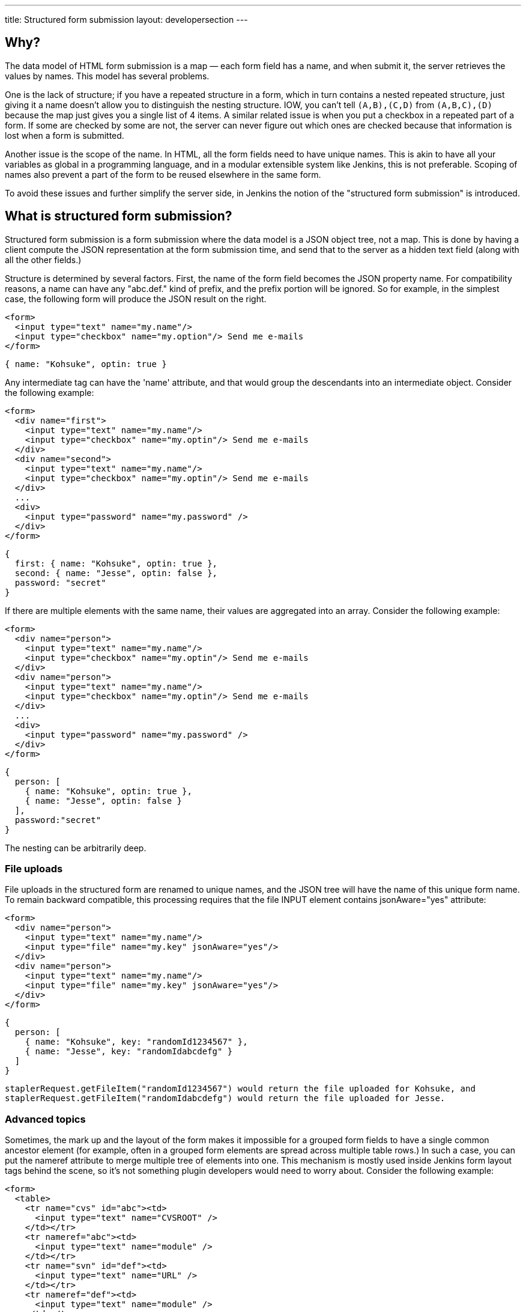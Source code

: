 ---
title: Structured form submission
layout: developersection
---

== Why?
The data model of HTML form submission is a map — each form field has a name, and when submit it, the server retrieves the values by names. This model has several problems.

One is the lack of structure; if you have a repeated structure in a form, which in turn contains a nested repeated structure, just giving it a name doesn't allow you to distinguish the nesting structure. IOW, you can't tell `(A,B),(C,D)` from `(A,B,C),(D)` because the map just gives you a single list of 4 items. A similar related issue is when you put a checkbox in a repeated part of a form. If some are checked by some are not, the server can never figure out which ones are checked because that information is lost when a form is submitted.

Another issue is the scope of the name. In HTML, all the form fields need to have unique names. This is akin to have all your variables as global in a programming language, and in a modular extensible system like Jenkins, this is not preferable. Scoping of names also prevent a part of the form to be reused elsewhere in the same form.

To avoid these issues and further simplify the server side, in Jenkins the notion of the "structured form submission" is introduced.

== What is structured form submission?
Structured form submission is a form submission where the data model is a JSON object tree, not a map. This is done by having a client compute the JSON representation at the form submission time, and send that to the server as a hidden text field (along with all the other fields.)

Structure is determined by several factors. First, the name of the form field becomes the JSON property name. For compatibility reasons, a name can have any "abc.def." kind of prefix, and the prefix portion will be ignored. So for example, in the simplest case, the following form will produce the JSON result on the right.

[source, html]
----
<form>
  <input type="text" name="my.name"/>
  <input type="checkbox" name="my.option"/> Send me e-mails
</form>
----
[source, javascript]
----
{ name: "Kohsuke", optin: true }
----

Any intermediate tag can have the 'name' attribute, and that would group the descendants into an intermediate object. Consider the following example:

[source, html]
----
<form>
  <div name="first">
    <input type="text" name="my.name"/>
    <input type="checkbox" name="my.optin"/> Send me e-mails
  </div>
  <div name="second">
    <input type="text" name="my.name"/>
    <input type="checkbox" name="my.optin"/> Send me e-mails
  </div>
  ...
  <div>
    <input type="password" name="my.password" />
  </div>
</form>
----
[source, javascript]
----
{
  first: { name: "Kohsuke", optin: true },
  second: { name: "Jesse", optin: false },
  password: "secret"
}
----
If there are multiple elements with the same name, their values are aggregated into an array. Consider the following example:

[source, html]
----
<form>
  <div name="person">
    <input type="text" name="my.name"/>
    <input type="checkbox" name="my.optin"/> Send me e-mails
  </div>
  <div name="person">
    <input type="text" name="my.name"/>
    <input type="checkbox" name="my.optin"/> Send me e-mails
  </div>
  ...
  <div>
    <input type="password" name="my.password" />
  </div>
</form>
----

[source, javascript]
----
{
  person: [
    { name: "Kohsuke", optin: true },
    { name: "Jesse", optin: false }
  ],
  password:"secret"
}
----

The nesting can be arbitrarily deep.

=== File uploads

File uploads in the structured form are renamed to unique names, and the JSON tree will have the name of this unique form name. To remain backward compatible, this processing requires that the file INPUT element contains jsonAware="yes" attribute:

[source, html]
----
<form>
  <div name="person">
    <input type="text" name="my.name"/>
    <input type="file" name="my.key" jsonAware="yes"/>
  </div>
  <div name="person">
    <input type="text" name="my.name"/>
    <input type="file" name="my.key" jsonAware="yes"/>
  </div>
</form>
----
[source, javascript]
----
{
  person: [
    { name: "Kohsuke", key: "randomId1234567" },
    { name: "Jesse", key: "randomIdabcdefg" }
  ]
}
----

[source, java]
----
staplerRequest.getFileItem("randomId1234567") would return the file uploaded for Kohsuke, and
staplerRequest.getFileItem("randomIdabcdefg") would return the file uploaded for Jesse.
----

=== Advanced topics
Sometimes, the mark up and the layout of the form makes it impossible for a grouped form fields to have a single common ancestor element (for example, often in a grouped form elements are spread across multiple table rows.) In such a case, you can put the nameref attribute to merge multiple tree of elements into one. This mechanism is mostly used inside Jenkins form layout tags behind the scene, so it's not something plugin developers would need to worry about.
Consider the following example:

[source, html]
----
<form>
  <table>
    <tr name="cvs" id="abc"><td>
      <input type="text" name="CVSROOT" />
    </td></tr>
    <tr nameref="abc"><td>
      <input type="text" name="module" />
    </td></tr>
    <tr name="svn" id="def"><td>
      <input type="text" name="URL" />
    </td></tr>
    <tr nameref="def"><td>
      <input type="text" name="module" />
    </td></tr>
  </table>
</form>
----

[source, javascript]
----
{
  cvs: { CVSROOT:"...", module:"..." },
  svn: { URL:"...", module:"..." }
}
----

If the nameref attribute points to a check box or a radio button INPUT element, the subordinate structure is only submitted when the INPUT element is selected/checked. This is convenient when such an INPUT element is used to control the visibility of nested form parts.

== Writing server code
You can access the entire JSON tree by calling `StructuredForm.get(request)`, but such code is generally only necessary when you are in charge of the entire form submission. `Descriptor.configure()` and `Descriptor.newInstance()` take JSONObject, which corresponds to the form fragment that you contributed via `config.jelly`/`global.jelly`.

See some of the Descriptor implementations in Jenkins core as an example.

=== Databinding
StaplerRequest provides several data-binding methods from JSONObject, which greatly simplifies the object instantiaion from form data. See the javadoc of the `StaplerRequest.bindJSONXXX` methods for details.

Normally you don't need to implement anything on the server side if you are using link:/doc/developer/plugin-development/pipeline-integration/#constructor-vs-setters[standard data binding conventions].

You may override the configure method of your `GlobalConfiguration` to bind all the fields at once and save it.

[source, java]
----
@Override
public boolean configure(StaplerRequest req, JSONObject json) {
    req.bindJSON(this, json);
    save();
    return true;
}
----

Alternatively you can call the save method in each setter that you have:

[source, java]
----
@DataBoundSetter
public void setCredentialID(String credentialID) {
    this.credentialID = credentialID;
    save();
}
----
